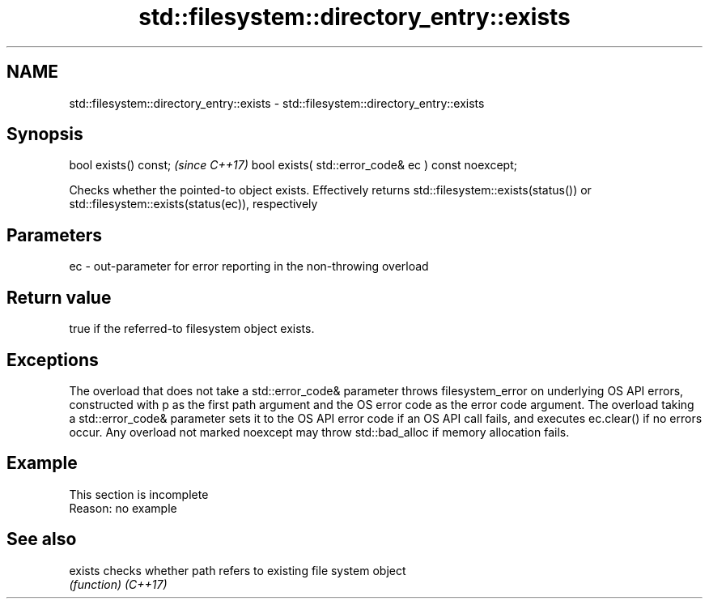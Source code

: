 .TH std::filesystem::directory_entry::exists 3 "2020.03.24" "http://cppreference.com" "C++ Standard Libary"
.SH NAME
std::filesystem::directory_entry::exists \- std::filesystem::directory_entry::exists

.SH Synopsis

bool exists() const;                                \fI(since C++17)\fP
bool exists( std::error_code& ec ) const noexcept;

Checks whether the pointed-to object exists. Effectively returns std::filesystem::exists(status()) or std::filesystem::exists(status(ec)), respectively

.SH Parameters


ec - out-parameter for error reporting in the non-throwing overload


.SH Return value

true if the referred-to filesystem object exists.

.SH Exceptions

The overload that does not take a std::error_code& parameter throws filesystem_error on underlying OS API errors, constructed with p as the first path argument and the OS error code as the error code argument. The overload taking a std::error_code& parameter sets it to the OS API error code if an OS API call fails, and executes ec.clear() if no errors occur. Any overload not marked noexcept may throw std::bad_alloc if memory allocation fails.

.SH Example


 This section is incomplete
 Reason: no example


.SH See also



exists  checks whether path refers to existing file system object
        \fI(function)\fP
\fI(C++17)\fP




